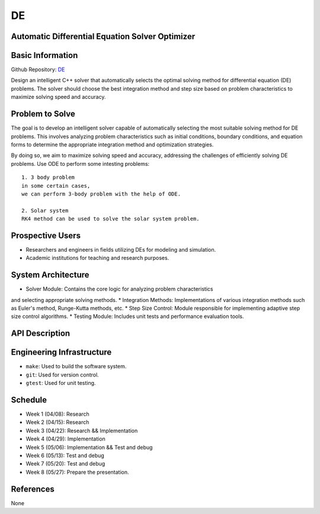 =============================
DE
=============================

Automatic Differential Equation Solver Optimizer
================================================

Basic Information
=================

Github Repository: `DE <https://github.com/Lianghy0326/DE>`_

Design an intelligent C++ solver that automatically selects the optimal 
solving method for differential equation (DE) problems. 
The solver should choose the best integration method and step size based 
on problem characteristics to 
maximize solving speed and accuracy.

Problem to Solve
=================

The goal is to develop an intelligent solver capable of automatically selecting 
the most suitable solving method for DE problems. 
This involves analyzing problem characteristics such as initial conditions, 
boundary conditions, and equation forms 
to determine the appropriate integration method and optimization strategies. 

By doing so, we aim to maximize solving speed and accuracy, addressing the 
challenges of efficiently solving DE problems.
Use ODE to perform some intesting problems:
::
    1. 3 body problem
    in some certain cases,
    we can perform 3-body problem with the help of ODE.

    2. Solar system
    RK4 method can be used to solve the solar system problem.



Prospective Users
=================

- Researchers and engineers in fields utilizing DEs for modeling and simulation.
- Academic institutions for teaching and research purposes.


System Architecture
===================

* Solver Module: Contains the core logic for analyzing problem characteristics 
and selecting appropriate solving methods.
* Integration Methods: Implementations of various integration methods such 
as Euler's method, Runge-Kutta methods, etc.
* Step Size Control: Module responsible for implementing adaptive step size 
control algorithms.
* Testing Module: Includes unit tests and performance evaluation tools.

API Description
===============

Engineering Infrastructure
==========================

* ``make``: Used to build the software system.
* ``git``: Used for version control.
* ``gtest``: Used for unit testing.

Schedule
========

* Week 1 (04/08): Research
* Week 2 (04/15): Research
* Week 3 (04/22): Research && Implementation
* Week 4 (04/29): Implementation
* Week 5 (05/06): Implementation && Test and debug
* Week 6 (05/13): Test and debug
* Week 7 (05/20): Test and debug
* Week 8 (05/27): Prepare the presentation.

References
==========
None